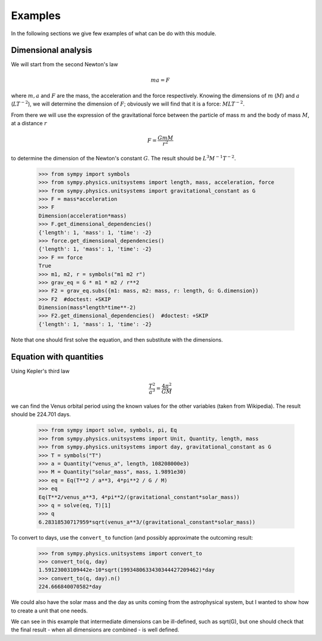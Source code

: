 ========
Examples
========

In the following sections we give few examples of what can be do with this
module.


Dimensional analysis
====================

We will start from the second Newton's law

.. math::
    m a = F

where :math:`m, a` and :math:`F` are the mass, the acceleration and the force
respectively. Knowing the dimensions of :math:`m` (:math:`M`) and :math:`a`
(:math:`L T^{-2}`), we will determine the dimension of :math:`F`; obviously we
will find that it is a force: :math:`M L T^{-2}`.

From there we will use the expression of the gravitational force between the
particle of mass :math:`m` and the body of mass :math:`M`, at a distance
:math:`r`

.. math::
    F = \frac{G m M}{r^2}

to determine the dimension of the Newton's constant :math:`G`. The result
should be :math:`L^3 M^{-1} T^{-2}`.

    >>> from sympy import symbols
    >>> from sympy.physics.unitsystems import length, mass, acceleration, force
    >>> from sympy.physics.unitsystems import gravitational_constant as G
    >>> F = mass*acceleration
    >>> F
    Dimension(acceleration*mass)
    >>> F.get_dimensional_dependencies()
    {'length': 1, 'mass': 1, 'time': -2}
    >>> force.get_dimensional_dependencies()
    {'length': 1, 'mass': 1, 'time': -2}
    >>> F == force
    True
    >>> m1, m2, r = symbols("m1 m2 r")
    >>> grav_eq = G * m1 * m2 / r**2
    >>> F2 = grav_eq.subs({m1: mass, m2: mass, r: length, G: G.dimension})
    >>> F2  #doctest: +SKIP
    Dimension(mass*length*time**-2)
    >>> F2.get_dimensional_dependencies()  #doctest: +SKIP
    {'length': 1, 'mass': 1, 'time': -2}

Note that one should first solve the equation, and then substitute with the
dimensions.


Equation with quantities
========================

Using Kepler's third law

.. math::
    \frac{T^2}{a^3} = \frac{4 \pi^2}{GM}

we can find the Venus orbital period using the known values for the other
variables (taken from Wikipedia). The result should be 224.701 days.

    >>> from sympy import solve, symbols, pi, Eq
    >>> from sympy.physics.unitsystems import Unit, Quantity, length, mass
    >>> from sympy.physics.unitsystems import day, gravitational_constant as G
    >>> T = symbols("T")
    >>> a = Quantity("venus_a", length, 108208000e3)
    >>> M = Quantity("solar_mass", mass, 1.9891e30)
    >>> eq = Eq(T**2 / a**3, 4*pi**2 / G / M)
    >>> eq
    Eq(T**2/venus_a**3, 4*pi**2/(gravitational_constant*solar_mass))
    >>> q = solve(eq, T)[1]
    >>> q
    6.28318530717959*sqrt(venus_a**3/(gravitational_constant*solar_mass))

To convert to days, use the ``convert_to`` function (and possibly approximate
the outcoming result:

    >>> from sympy.physics.unitsystems import convert_to
    >>> convert_to(q, day)
    1.59123003109442e-10*sqrt(1993480633430344427209462)*day
    >>> convert_to(q, day).n()
    224.666840070582*day

We could also have the solar mass and the day as units coming from the
astrophysical system, but I wanted to show how to create a unit that one needs.

We can see in this example that intermediate dimensions can be ill-defined,
such as sqrt(G), but one should check that the final result - when all
dimensions are combined - is well defined.
